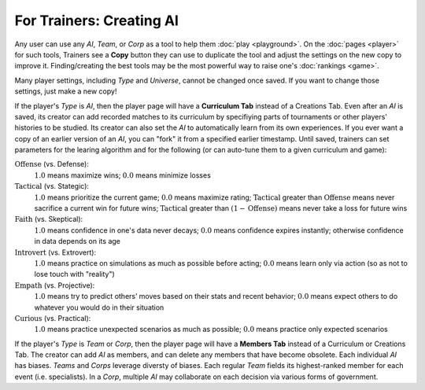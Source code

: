 =========================
For Trainers: Creating AI
=========================

Any user can use any *AI*, *Team*, or *Corp* as a tool to help them
:doc:`play <playground>`. On the :doc:`pages <player>` for such tools, 
Trainers see a **Copy** button they can use to duplicate the tool and adjust 
the settings on the new copy to improve it. Finding/creating the best tools 
may be the most powerful way to raise one's :doc:`rankings <game>`.

.. image:: releases/images/CurriculumSimple.png

Many player settings, including *Type* and *Universe*, cannot be changed
once saved. If you want to change those settings, just make a new copy! 

If the player's *Type* is *AI*, then the player page will have a **Curriculum Tab** 
instead of a Creations Tab. Even after an *AI* is saved, its creator
can add recorded matches to its curriculum by specifiying parts of 
tournaments or other players' histories to be studied. Its creator 
can also set the *AI* to automatically learn from its own experiences.
If you ever want a copy of an earlier version of an *AI*, you can "fork"
it from a specified earlier timestamp. Until saved, trainers can set 
parameters for the learing algorithm and for the following (or can 
auto-tune them to a given curriculum and game):

:math:`\text{Offense}` (vs. Defense):
  :math:`1.0` means maximize wins; :math:`0.0` means minimize losses
  
:math:`\text{Tactical}` (vs. Stategic):
  :math:`1.0` means prioritize the current game; :math:`0.0` means maximize rating; 
  :math:`\text{Tactical}` greater than :math:`\text{Offense}` means 
  never sacrifice a current win for future wins; 
  :math:`\text{Tactical}` greater than :math:`(1 - \text{Offense})` 
  means never take a loss for future wins

:math:`\text{Faith}` (vs. Skeptical):
  :math:`1.0` means confidence in one's data never decays; :math:`0.0` means 
  confidence expires instantly; otherwise confidence in data depends on its age
    
:math:`\text{Introvert}` (vs. Extrovert):  
  :math:`1.0` means practice on simulations as much as possible before acting; 
  :math:`0.0` means learn only via action (so as not to lose touch with
  "reality")

:math:`\text{Empath}` (vs. Projective):  
  :math:`1.0` means try to predict others’ moves based on their stats and recent 
  behavior; :math:`0.0` means expect others to do whatever you would do in 
  their situation

:math:`\text{Curious}` (vs. Practical):  
  :math:`1.0` means practice unexpected scenarios as much as possible; :math:`0.0`
  means practice only expected scenarios 

If the player's *Type* is *Team* or *Corp*, then the player page will
have a **Members Tab** instead of a Curriculum or Creations Tab.
The creator can add *AI* as members, and can delete any members that have 
become obsolete. Each individual *AI* has biases. *Teams* and *Corps* 
leverage diversty of biases. Each regular *Team* fields its highest-ranked
member for each event (i.e. specialists). In a *Corp*, multiple *AI* may 
collaborate on each decision via various forms of government.
